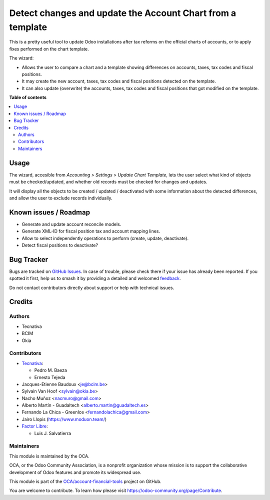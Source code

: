 ===========================================================
Detect changes and update the Account Chart from a template
===========================================================

.. 
   !!!!!!!!!!!!!!!!!!!!!!!!!!!!!!!!!!!!!!!!!!!!!!!!!!!!
   !! This file is generated by oca-gen-addon-readme !!
   !! changes will be overwritten.                   !!
   !!!!!!!!!!!!!!!!!!!!!!!!!!!!!!!!!!!!!!!!!!!!!!!!!!!!
   !! source digest: sha256:6c1ea51f276d0f6d8ed58caf50f25d6f8a54e0ca36886019626be501ac42cb8a
   !!!!!!!!!!!!!!!!!!!!!!!!!!!!!!!!!!!!!!!!!!!!!!!!!!!!

.. |badge1| image:: https://img.shields.io/badge/maturity-Beta-yellow.png
    :target: https://odoo-community.org/page/development-status
    :alt: Beta
.. |badge2| image:: https://img.shields.io/badge/licence-AGPL--3-blue.png
    :target: http://www.gnu.org/licenses/agpl-3.0-standalone.html
    :alt: License: AGPL-3
.. |badge3| image:: https://img.shields.io/badge/github-OCA%2Faccount--financial--tools-lightgray.png?logo=github
    :target: https://github.com/OCA/account-financial-tools/tree/17.0/account_chart_update
    :alt: OCA/account-financial-tools
.. |badge4| image:: https://img.shields.io/badge/weblate-Translate%20me-F47D42.png
    :target: https://translation.odoo-community.org/projects/account-financial-tools-17-0/account-financial-tools-17-0-account_chart_update
    :alt: Translate me on Weblate
.. |badge5| image:: https://img.shields.io/badge/runboat-Try%20me-875A7B.png
    :target: https://runboat.odoo-community.org/builds?repo=OCA/account-financial-tools&target_branch=17.0
    :alt: Try me on Runboat

|badge1| |badge2| |badge3| |badge4| |badge5|

This is a pretty useful tool to update Odoo installations after tax
reforms on the official charts of accounts, or to apply fixes performed
on the chart template.

The wizard:

-  Allows the user to compare a chart and a template showing differences
   on accounts, taxes, tax codes and fiscal positions.
-  It may create the new account, taxes, tax codes and fiscal positions
   detected on the template.
-  It can also update (overwrite) the accounts, taxes, tax codes and
   fiscal positions that got modified on the template.

**Table of contents**

.. contents::
   :local:

Usage
=====

The wizard, accesible from *Accounting > Settings > Update Chart
Template*, lets the user select what kind of objects must be
checked/updated, and whether old records must be checked for changes and
updates.

It will display all the objects to be created / updated / deactivated
with some information about the detected differences, and allow the user
to exclude records individually.

Known issues / Roadmap
======================

-  Generate and update account reconcile models.
-  Generate XML-ID for fiscal position tax and account mapping lines.
-  Allow to select independently operations to perform (create, update,
   deactivate).
-  Detect fiscal positions to deactivate?

Bug Tracker
===========

Bugs are tracked on `GitHub Issues <https://github.com/OCA/account-financial-tools/issues>`_.
In case of trouble, please check there if your issue has already been reported.
If you spotted it first, help us to smash it by providing a detailed and welcomed
`feedback <https://github.com/OCA/account-financial-tools/issues/new?body=module:%20account_chart_update%0Aversion:%2017.0%0A%0A**Steps%20to%20reproduce**%0A-%20...%0A%0A**Current%20behavior**%0A%0A**Expected%20behavior**>`_.

Do not contact contributors directly about support or help with technical issues.

Credits
=======

Authors
-------

* Tecnativa
* BCIM
* Okia

Contributors
------------

-  `Tecnativa <https://www.tecnativa.com>`__:

   -  Pedro M. Baeza
   -  Ernesto Tejeda

-  Jacques-Etienne Baudoux <je@bcim.be>
-  Sylvain Van Hoof <sylvain@okia.be>
-  Nacho Muñoz <nacmuro@gmail.com>
-  Alberto Martín - Guadaltech <alberto.martin@guadaltech.es>
-  Fernando La Chica - GreenIce <fernandolachica@gmail.com>
-  Jairo Llopis (https://www.moduon.team/)
-  `Factor Libre <https://factorlibre.com>`__:

   -  Luis J. Salvatierra

Maintainers
-----------

This module is maintained by the OCA.

.. image:: https://odoo-community.org/logo.png
   :alt: Odoo Community Association
   :target: https://odoo-community.org

OCA, or the Odoo Community Association, is a nonprofit organization whose
mission is to support the collaborative development of Odoo features and
promote its widespread use.

This module is part of the `OCA/account-financial-tools <https://github.com/OCA/account-financial-tools/tree/17.0/account_chart_update>`_ project on GitHub.

You are welcome to contribute. To learn how please visit https://odoo-community.org/page/Contribute.
